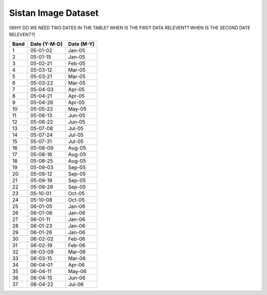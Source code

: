 .. _sistan-dates:

Sistan Image Dataset
=====================

[WHY DO WE NEED TWO DATES IN THE TABLE? WHEN IS THE FIRST DATA RELEVENT? WHEN IS THE SECOND DATE RELEVENT?]

=====    =============     ===========
Band     Date (Y-M-D)      Date (M-Y)
=====    =============     ===========
1        05-01-02	         Jan-05
2	      05-01-15	         Jan-05
3	      05-02-21	         Feb-05
4	      05-03-12	         Mar-05
5	      05-03-21	         Mar-05
6	      05-03-22	         Mar-05
7	      05-04-03	         Apr-05
8	      05-04-21	         Apr-05
9	      05-04-26	         Apr-05
10	      05-05-22	         May-05
11	      05-06-13	         Jun-05
12	      05-06-22	         Jun-05
13	      05-07-08	         Jul-05
14	      05-07-24	         Jul-05
15	      05-07-31	         Jul-05
16	      05-08-09	         Aug-05
17	      05-08-16	         Aug-05
18	      05-08-25	         Aug-05
19	      05-09-03	         Sep-05
20	      05-09-12	         Sep-05
21	      05-09-19	         Sep-05
22	      05-09-26	         Sep-05
23	      05-10-01	         Oct-05
24	      05-10-08	         Oct-05
25	      06-01-05	         Jan-06
26	      06-01-06	         Jan-06
27	      06-01-11	         Jan-06
28	      06-01-23	         Jan-06
29	      06-01-26	         Jan-06
30	      06-02-02	         Feb-06
31	      06-02-19	         Feb-06
32	      06-03-09	         Mar-06
33	      06-03-15	         Mar-06
34	      06-04-01	         Apr-06
35	      06-04-11	         May-06
36	      06-04-15	         Jun-06
37	      06-04-22	         Jul-06
=====    =============     ===========
